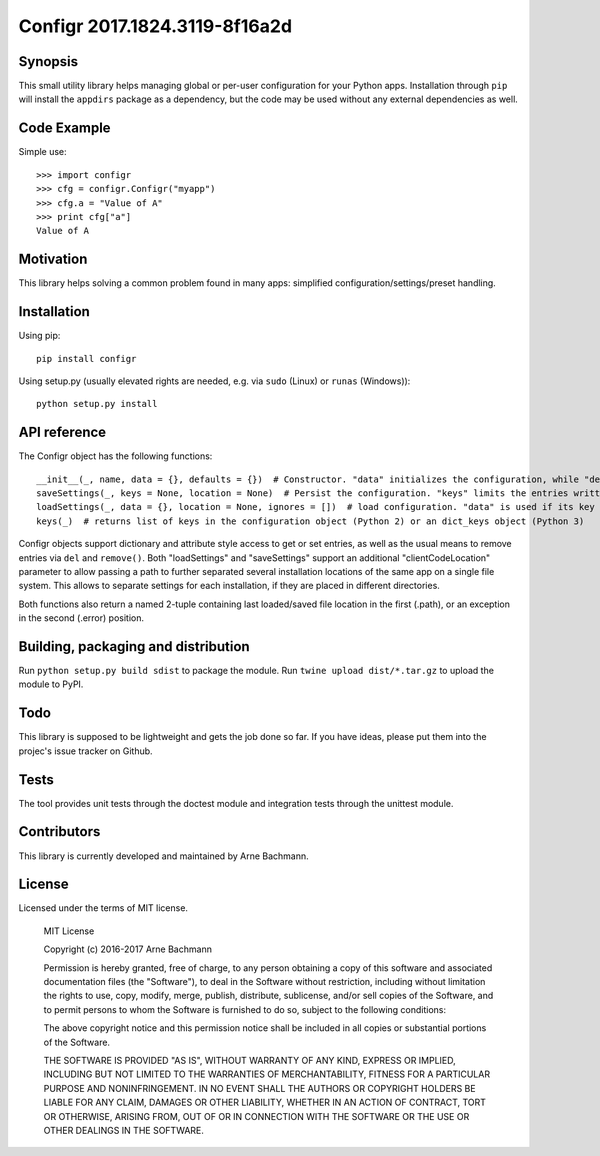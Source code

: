 Configr 2017.1824.3119-8f16a2d
=======


.. image:: https://travis-ci.org/ArneBachmann/configr.svg?branch=master
   :target: https://travis-ci.org/ArneBachmann/configr

.. image:: https://badge.fury.io/py/configr.svg
   :target: https://badge.fury.io/py/configr

.. image:: https://coveralls.io/repos/github/ArneBachmann/configr/badge.svg?branch=master
   :target: https://coveralls.io/github/ArneBachmann/configr?branch=master

.. image:: https://img.shields.io/pypi/pyversions/Django.svg
   :target: https://github.com/ArneBachmann/configr

.. image:: https://img.shields.io/github/license/mashape/apistatus.svg
   :target: https://github.com/ArneBachmann/configr


Synopsis
--------

This small utility library helps managing global or per-user configuration for your Python apps.
Installation through ``pip`` will install the ``appdirs`` package as a dependency, but the code may be used without any external dependencies as well.


Code Example
------------

Simple use::

    >>> import configr
    >>> cfg = configr.Configr("myapp")
    >>> cfg.a = "Value of A"
    >>> print cfg["a"]
    Value of A


Motivation
----------

This library helps solving a common problem found in many apps: simplified configuration/settings/preset handling.


Installation
------------

Using pip::

    pip install configr

Using setup.py (usually elevated rights are needed, e.g. via ``sudo`` (Linux) or ``runas`` (Windows))::

    python setup.py install


API reference
-------------

The Configr object has the following functions::

    __init__(_, name, data = {}, defaults = {})  # Constructor. "data" initializes the configuration, while "defaults" contains fallback values not explicity set on the configuration data.
    saveSettings(_, keys = None, location = None)  # Persist the configuration. "keys" limits the entries written. "location" is a file system path
    loadSettings(_, data = {}, location = None, ignores = [])  # load configuration. "data" is used if its key is not found in the file. "ignores" are keys to not load. location" is a file system path
    keys(_)  # returns list of keys in the configuration object (Python 2) or an dict_keys object (Python 3)

Configr objects support dictionary and attribute style access to get or set entries, as well as the usual means to remove entries via ``del`` and ``remove()``.
Both "loadSettings" and "saveSettings" support an additional "clientCodeLocation" parameter to allow passing a path to further separated several installation locations of the same app on a single file system. This allows to separate settings for each installation, if they are placed in different directories.

Both functions also return a named 2-tuple containing last loaded/saved file location in the first (.path), or an exception in the second (.error) position.


Building, packaging and distribution
------------------------------------

Run ``python setup.py build sdist`` to package the module.
Run ``twine upload dist/*.tar.gz`` to upload the module to PyPI.


Todo
----

This library is supposed to be lightweight and gets the job done so far.
If you have ideas, please put them into the projec's issue tracker on Github.


Tests
-----

The tool provides unit tests through the doctest module and integration tests through the unittest module.


Contributors
------------

This library is currently developed and maintained by Arne Bachmann.


License
-------

Licensed under the terms of MIT license.

    MIT License

    Copyright (c) 2016-2017 Arne Bachmann

    Permission is hereby granted, free of charge, to any person obtaining a copy
    of this software and associated documentation files (the "Software"), to deal
    in the Software without restriction, including without limitation the rights
    to use, copy, modify, merge, publish, distribute, sublicense, and/or sell
    copies of the Software, and to permit persons to whom the Software is
    furnished to do so, subject to the following conditions:

    The above copyright notice and this permission notice shall be included in all
    copies or substantial portions of the Software.

    THE SOFTWARE IS PROVIDED "AS IS", WITHOUT WARRANTY OF ANY KIND, EXPRESS OR
    IMPLIED, INCLUDING BUT NOT LIMITED TO THE WARRANTIES OF MERCHANTABILITY,
    FITNESS FOR A PARTICULAR PURPOSE AND NONINFRINGEMENT. IN NO EVENT SHALL THE
    AUTHORS OR COPYRIGHT HOLDERS BE LIABLE FOR ANY CLAIM, DAMAGES OR OTHER
    LIABILITY, WHETHER IN AN ACTION OF CONTRACT, TORT OR OTHERWISE, ARISING FROM,
    OUT OF OR IN CONNECTION WITH THE SOFTWARE OR THE USE OR OTHER DEALINGS IN THE
    SOFTWARE.
